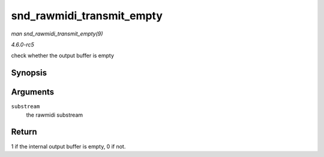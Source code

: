 .. -*- coding: utf-8; mode: rst -*-

.. _API-snd-rawmidi-transmit-empty:

==========================
snd_rawmidi_transmit_empty
==========================

*man snd_rawmidi_transmit_empty(9)*

*4.6.0-rc5*

check whether the output buffer is empty


Synopsis
========

.. c:function:: int snd_rawmidi_transmit_empty( struct snd_rawmidi_substream * substream )

Arguments
=========

``substream``
    the rawmidi substream


Return
======

1 if the internal output buffer is empty, 0 if not.


.. ------------------------------------------------------------------------------
.. This file was automatically converted from DocBook-XML with the dbxml
.. library (https://github.com/return42/sphkerneldoc). The origin XML comes
.. from the linux kernel, refer to:
..
.. * https://github.com/torvalds/linux/tree/master/Documentation/DocBook
.. ------------------------------------------------------------------------------
